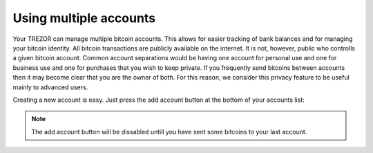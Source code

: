 Using multiple accounts
-----------------------

Your TREZOR can manage multiple bitcoin accounts.  This allows for easier tracking of bank balances and for managing your bitcoin identity.  All bitcoin transactions are publicly available on the internet.  It is not, however, public who controlls a given bitcoin account.  Common account separations would be having one account for personal use and one for business use and one for purchases that you wish to keep private. If you frequently send bitcoins between accounts then it may become clear that you are the owner of both.  For this reason, we consider this privacy feature to be useful mainly to advanced users.

Creating a new account is easy.  Just press the add account button at the bottom of your accounts list:

.. image:: ../images/add-account-button.png

.. note:: The add account button will be dissabled untill you have sent some bitcoins to your last account.

